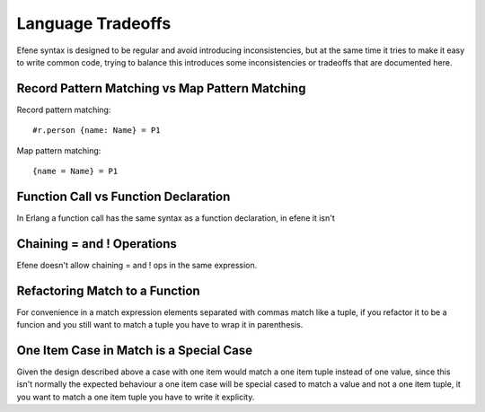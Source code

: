 Language Tradeoffs
==================

Efene syntax is designed to be regular and avoid introducing inconsistencies,
but at the same time it tries to make it easy to write common code, trying to
balance this introduces some inconsistencies or tradeoffs that are documented
here.

Record Pattern Matching vs Map Pattern Matching
-----------------------------------------------

Record pattern matching::

    #r.person {name: Name} = P1

Map pattern matching::

    {name = Name} = P1


Function Call vs Function Declaration
-------------------------------------

In Erlang a function call has the same syntax as a function declaration, in
efene it isn't

Chaining = and ! Operations
---------------------------

Efene doesn't allow chaining = and ! ops in the same expression.

Refactoring Match to a Function
--------------------------------

For convenience in a match expression elements separated with commas match like
a tuple, if you refactor it to be a funcion and you still want to match a tuple
you have to wrap it in parenthesis.

One Item Case in Match is a Special Case
----------------------------------------

Given the design described above a case with one item would match a one item
tuple instead of one value, since this isn't normally the expected behaviour a
one item case will be special cased to match a value and not a one item tuple,
it you want to match a one item tuple you have to write it explicity.
